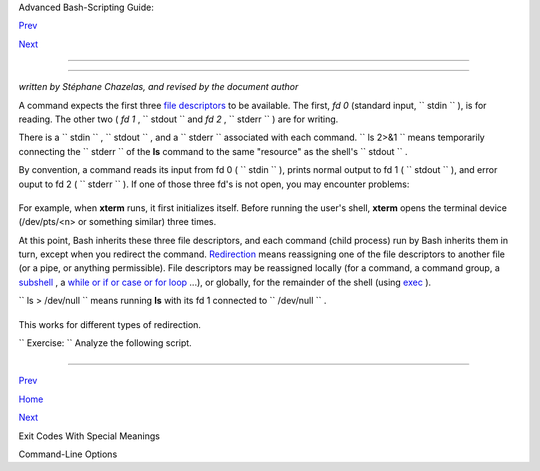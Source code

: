 .. raw:: html

   <div class="NAVHEADER">

.. raw:: html

   <table border="0" cellpadding="0" cellspacing="0" summary="Header navigation table" width="100%">

.. raw:: html

   <tr>

.. raw:: html

   <th align="center" colspan="3">

Advanced Bash-Scripting Guide:

.. raw:: html

   </th>

.. raw:: html

   </tr>

.. raw:: html

   <tr>

.. raw:: html

   <td align="left" valign="bottom" width="10%">

`Prev <exitcodes.html>`__

.. raw:: html

   </td>

.. raw:: html

   <td align="center" valign="bottom" width="80%">

.. raw:: html

   </td>

.. raw:: html

   <td align="right" valign="bottom" width="10%">

`Next <command-line-options.html>`__

.. raw:: html

   </td>

.. raw:: html

   </tr>

.. raw:: html

   </table>

--------------

.. raw:: html

   </div>

.. raw:: html

   <div class="APPENDIX">

  Appendix F. A Detailed Introduction to I/O and I/O Redirection
===============================================================

*written by Stéphane Chazelas, and revised by the document author*

A command expects the first three `file
descriptors <io-redirection.html#FDREF>`__ to be available. The first,
*fd 0* (standard input, ``      stdin     `` ), is for reading. The
other two ( *fd 1* , ``      stdout     `` and *fd 2* ,
``      stderr     `` ) are for writing.

There is a ``      stdin     `` , ``      stdout     `` , and a
``      stderr     `` associated with each command.
``             ls 2>&1           `` means temporarily connecting the
``      stderr     `` of the **ls** command to the same "resource" as
the shell's ``      stdout     `` .

By convention, a command reads its input from fd 0 (
``      stdin     `` ), prints normal output to fd 1 (
``      stdout     `` ), and error ouput to fd 2 ( ``      stderr     ``
). If one of those three fd's is not open, you may encounter problems:

+--------------------------+--------------------------+--------------------------+
| .. code:: SCREEN         |
|                          |
|     bash$ cat /etc/passw |
| d >&-                    |
|     cat: standard output |
| : Bad file descriptor    |
|                          |
                          
+--------------------------+--------------------------+--------------------------+

For example, when **xterm** runs, it first initializes itself. Before
running the user's shell, **xterm** opens the terminal device
(/dev/pts/<n> or something similar) three times.

At this point, Bash inherits these three file descriptors, and each
command (child process) run by Bash inherits them in turn, except when
you redirect the command.
`Redirection <io-redirection.html#IOREDIRREF>`__ means reassigning one
of the file descriptors to another file (or a pipe, or anything
permissible). File descriptors may be reassigned locally (for a command,
a command group, a `subshell <subshells.html#SUBSHELLSREF>`__ , a `while
or if or case or for loop <redircb.html#REDIRREF>`__ ...), or globally,
for the remainder of the shell (using `exec <internal.html#EXECREF>`__
).

``             ls > /dev/null           `` means running **ls** with its
fd 1 connected to ``      /dev/null     `` .

+--------------------------+--------------------------+--------------------------+
| .. code:: SCREEN         |
|                          |
|     bash$ lsof -a -p $$  |
| -d0,1,2                  |
|     COMMAND PID     USER |
|    FD   TYPE DEVICE SIZE |
|  NODE NAME               |
|      bash    363 bozo    |
|      0u   CHR  136,1     |
|      3 /dev/pts/1        |
|      bash    363 bozo    |
|      1u   CHR  136,1     |
|      3 /dev/pts/1        |
|      bash    363 bozo    |
|      2u   CHR  136,1     |
|      3 /dev/pts/1        |
|                          |
|                          |
|     bash$ exec 2> /dev/n |
| ull                      |
|     bash$ lsof -a -p $$  |
| -d0,1,2                  |
|     COMMAND PID     USER |
|    FD   TYPE DEVICE SIZE |
|  NODE NAME               |
|      bash    371 bozo    |
|      0u   CHR  136,1     |
|      3 /dev/pts/1        |
|      bash    371 bozo    |
|      1u   CHR  136,1     |
|      3 /dev/pts/1        |
|      bash    371 bozo    |
|      2w   CHR    1,3     |
|    120 /dev/null         |
|                          |
|                          |
|     bash$ bash -c 'lsof  |
| -a -p $$ -d0,1,2' | cat  |
|     COMMAND PID USER   F |
| D   TYPE DEVICE SIZE NOD |
| E NAME                   |
|      lsof    379 root    |
|  0u   CHR  136,1         |
|  3 /dev/pts/1            |
|      lsof    379 root    |
|  1w  FIFO    0,0      71 |
| 18 pipe                  |
|      lsof    379 root    |
|  2u   CHR  136,1         |
|  3 /dev/pts/1            |
|                          |
|                          |
|     bash$ echo "$(bash - |
| c 'lsof -a -p $$ -d0,1,2 |
| ' 2>&1)"                 |
|     COMMAND PID USER   F |
| D   TYPE DEVICE SIZE NOD |
| E NAME                   |
|      lsof    426 root    |
|  0u   CHR  136,1         |
|  3 /dev/pts/1            |
|      lsof    426 root    |
|  1w  FIFO    0,0      75 |
| 20 pipe                  |
|      lsof    426 root    |
|  2w  FIFO    0,0      75 |
| 20 pipe                  |
                          
+--------------------------+--------------------------+--------------------------+

This works for different types of redirection.

``             Exercise:           `` Analyze the following script.

+--------------------------+--------------------------+--------------------------+
| .. code:: PROGRAMLISTING |
|                          |
|     #! /usr/bin/env bash |
|                          |
|     mkfifo /tmp/fifo1 /t |
| mp/fifo2                 |
|     while read a; do ech |
| o "FIFO1: $a"; done < /t |
| mp/fifo1 & exec 7> /tmp/ |
| fifo1                    |
|     exec 8> >(while read |
|  a; do echo "FD8: $a, to |
|  fd7"; done >&7)         |
|                          |
|     exec 3>&1            |
|     (                    |
|      (                   |
|       (                  |
|        while read a; do  |
| echo "FIFO2: $a"; done < |
|  /tmp/fifo2 | tee /dev/s |
| tderr \                  |
|        | tee /dev/fd/4 | |
|  tee /dev/fd/5 | tee /de |
| v/fd/6 >&7 & exec 3> /tm |
| p/fifo2                  |
|                          |
|        echo 1st, to stdo |
| ut                       |
|        sleep 1           |
|        echo 2nd, to stde |
| rr >&2                   |
|        sleep 1           |
|        echo 3rd, to fd 3 |
|  >&3                     |
|        sleep 1           |
|        echo 4th, to fd 4 |
|  >&4                     |
|        sleep 1           |
|        echo 5th, to fd 5 |
|  >&5                     |
|        sleep 1           |
|        echo 6th, through |
|  a pipe | sed 's/.*/PIPE |
| : &, to fd 5/' >&5       |
|        sleep 1           |
|        echo 7th, to fd 6 |
|  >&6                     |
|        sleep 1           |
|        echo 8th, to fd 7 |
|  >&7                     |
|        sleep 1           |
|        echo 9th, to fd 8 |
|  >&8                     |
|                          |
|       ) 4>&1 >&3 3>&- |  |
| while read a; do echo "F |
| D4: $a"; done 1>&3 5>&-  |
| 6>&-                     |
|      ) 5>&1 >&3 | while  |
| read a; do echo "FD5: $a |
| "; done 1>&3 6>&-        |
|     ) 6>&1 >&3 | while r |
| ead a; do echo "FD6: $a" |
| ; done 3>&-              |
|                          |
|     rm -f /tmp/fifo1 /tm |
| p/fifo2                  |
|                          |
|                          |
|     # For each command a |
| nd subshell, figure out  |
| which fd points to what. |
|     # Good luck!         |
|                          |
|     exit 0               |
                          
+--------------------------+--------------------------+--------------------------+

.. raw:: html

   </div>

.. raw:: html

   <div class="NAVFOOTER">

--------------

.. raw:: html

   <table border="0" cellpadding="0" cellspacing="0" summary="Footer navigation table" width="100%">

.. raw:: html

   <tr>

.. raw:: html

   <td align="left" valign="top" width="33%">

`Prev <exitcodes.html>`__

.. raw:: html

   </td>

.. raw:: html

   <td align="center" valign="top" width="34%">

`Home <index.html>`__

.. raw:: html

   </td>

.. raw:: html

   <td align="right" valign="top" width="33%">

`Next <command-line-options.html>`__

.. raw:: html

   </td>

.. raw:: html

   </tr>

.. raw:: html

   <tr>

.. raw:: html

   <td align="left" valign="top" width="33%">

Exit Codes With Special Meanings

.. raw:: html

   </td>

.. raw:: html

   <td align="center" valign="top" width="34%">

.. raw:: html

   </td>

.. raw:: html

   <td align="right" valign="top" width="33%">

Command-Line Options

.. raw:: html

   </td>

.. raw:: html

   </tr>

.. raw:: html

   </table>

.. raw:: html

   </div>

